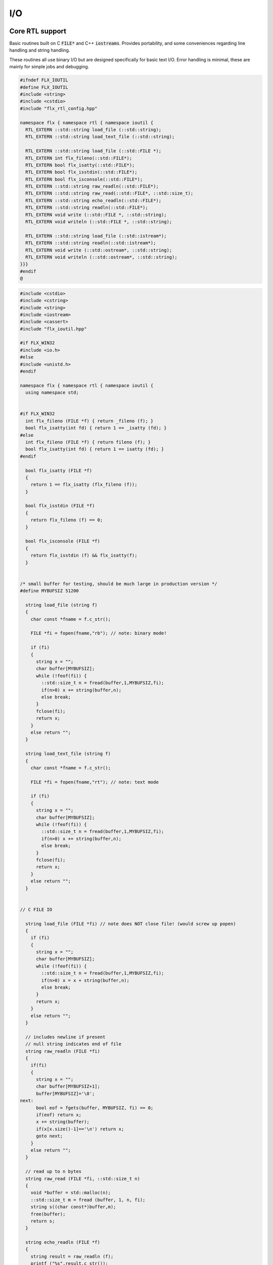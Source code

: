
===
I/O
===




Core RTL support
================

Basic routines built on C  :code:`FILE*` and C++  :code:`iostreams`.
Provides portability, and some conveniences regarding
line handling and string handling.

These routines all use binary I/O but are designed
specifically for basic text I/O. Error handling
is minimal, these are mainly for simple jobs and
debugging.


.. code-block:: cpp

   #ifndef FLX_IOUTIL
   #define FLX_IOUTIL
   #include <string>
   #include <cstdio>
   #include "flx_rtl_config.hpp"
   
   namespace flx { namespace rtl { namespace ioutil {
     RTL_EXTERN ::std::string load_file (::std::string);
     RTL_EXTERN ::std::string load_text_file (::std::string);
   
     RTL_EXTERN ::std::string load_file (::std::FILE *);
     RTL_EXTERN int flx_fileno(::std::FILE*);
     RTL_EXTERN bool flx_isatty(::std::FILE*);
     RTL_EXTERN bool flx_isstdin(::std::FILE*);
     RTL_EXTERN bool flx_isconsole(::std::FILE*);
     RTL_EXTERN ::std::string raw_readln(::std::FILE*);
     RTL_EXTERN ::std::string raw_read(::std::FILE*, ::std::size_t);
     RTL_EXTERN ::std::string echo_readln(::std::FILE*);
     RTL_EXTERN ::std::string readln(::std::FILE*);
     RTL_EXTERN void write (::std::FILE *, ::std::string);
     RTL_EXTERN void writeln (::std::FILE *, ::std::string);
   
     RTL_EXTERN ::std::string load_file (::std::istream*);
     RTL_EXTERN ::std::string readln(::std::istream*);
     RTL_EXTERN void write (::std::ostream*, ::std::string);
     RTL_EXTERN void writeln (::std::ostream*, ::std::string);
   }}}
   #endif
   @
   

.. code-block:: cpp

   
   #include <cstdio>
   #include <cstring>
   #include <string>
   #include <iostream>
   #include <cassert>
   #include "flx_ioutil.hpp"
   
   #if FLX_WIN32
   #include <io.h>
   #else
   #include <unistd.h>
   #endif
   
   namespace flx { namespace rtl { namespace ioutil {
     using namespace std;
   
   
   #if FLX_WIN32
     int flx_fileno (FILE *f) { return _fileno (f); }
     bool flx_isatty(int fd) { return 1 == _isatty (fd); }
   #else
     int flx_fileno (FILE *f) { return fileno (f); }
     bool flx_isatty(int fd) { return 1 == isatty (fd); }
   #endif
   
     bool flx_isatty (FILE *f) 
     {
       return 1 == flx_isatty (flx_fileno (f));
     }
   
     bool flx_isstdin (FILE *f)
     {
       return flx_fileno (f) == 0;
     }
   
     bool flx_isconsole (FILE *f)
     {
       return flx_isstdin (f) && flx_isatty(f);
     }
   
   
   /* small buffer for testing, should be much large in production version */
   #define MYBUFSIZ 51200
   
     string load_file (string f)
     {
       char const *fname = f.c_str();
   
       FILE *fi = fopen(fname,"rb"); // note: binary mode!
   
       if (fi)
       {
         string x = "";
         char buffer[MYBUFSIZ];
         while (!feof(fi)) {
           ::std::size_t n = fread(buffer,1,MYBUFSIZ,fi);
           if(n>0) x += string(buffer,n);
           else break;
         }
         fclose(fi);
         return x;
       }
       else return "";
     }
   
     string load_text_file (string f)
     {
       char const *fname = f.c_str();
   
       FILE *fi = fopen(fname,"rt"); // note: text mode
   
       if (fi)
       {
         string x = "";
         char buffer[MYBUFSIZ];
         while (!feof(fi)) {
           ::std::size_t n = fread(buffer,1,MYBUFSIZ,fi);
           if(n>0) x += string(buffer,n);
           else break;
         }
         fclose(fi);
         return x;
       }
       else return "";
     }
   
   
   // C FILE IO
   
     string load_file (FILE *fi) // note does NOT close file! (would screw up popen)
     {
       if (fi)
       {
         string x = "";
         char buffer[MYBUFSIZ];
         while (!feof(fi)) {
           ::std::size_t n = fread(buffer,1,MYBUFSIZ,fi);
           if(n>0) x = x + string(buffer,n);
           else break;
         }
         return x;
       }
       else return "";
     }
   
     // includes newline if present
     // null string indicates end of file
     string raw_readln (FILE *fi)
     {
       if(fi)
       {
         string x = "";
         char buffer[MYBUFSIZ+1];
         buffer[MYBUFSIZ]='\0';
   next:
         bool eof = fgets(buffer, MYBUFSIZ, fi) == 0;
         if(eof) return x;
         x += string(buffer);
         if(x[x.size()-1]=='\n') return x;
         goto next;
       }
       else return "";
     }
   
     // read up to n bytes
     string raw_read (FILE *fi, ::std::size_t n)
     {
       void *buffer = std::malloc(n);
       ::std::size_t m = fread (buffer, 1, n, fi);
       string s((char const*)buffer,m);
       free(buffer);
       return s;
     }
   
     string echo_readln (FILE *f)
     {
       string result = raw_readln (f);
       printf ("%s",result.c_str());
       return result;
     }
   
     string readln (FILE *f) { 
       bool doecho = flx_isstdin(f) && !flx_isatty (f);
       if (doecho)
          return echo_readln(f);
       else
          return raw_readln (f);
     }
   
     void write (FILE *fi, string s)
     {
       fwrite(s.data(),s.size(),1,fi);
     }
   
     static const char eol[] = { '\n' };
   
     void writeln (FILE *fi, string s)
     {
       fwrite(s.data(),s.size(),1,fi);
       fwrite(eol,sizeof(eol),1,fi);
     }
   
   // C++ file IO
   
     string load_file (istream *fi) // note does NOT close file! (would screw up popen)
     {
       if (fi)
       {
         string x = "";
         char buffer[MYBUFSIZ];
   more:
         fi->read(buffer,MYBUFSIZ);
         int n = fi->gcount();
         if(n>0) x = x + string(buffer,n);
         if (n == MYBUFSIZ)goto more;
         return x;
       }
       else return "";
     }
   
     // includes newline if present
     // null string indicates end of file
     string readln (istream *fi)
     {
       if(fi)
       {
         ::std::string x = "";
         ::std::getline(*fi,x);
         if (fi->fail()) return x; 
         else return x+"\n";
       }
       else return "";
     }
   
     void write (ostream *fi, string s)
     {
       fi->write(s.data(),s.size());
     }
   
     void writeln (ostream *fi, string s)
     {
       fi->write(s.data(),s.size());
       fi->write(eol,sizeof(eol));
     }
   }}}
   @
   

.. code-block:: text

   Name: flx_ioutil
   Description: I/O support
   includes: '"flx_ioutil.hpp"'
   Requires: flx
   @
   

Standard Library Synopsis
=========================


.. code-block:: felix

   
   include "std/io/textio";
   include "std/io/demux";
   include "std/io/faio";
   include "std/io/socket";
   include "std/io/iostream";
   include "std/io/ansi_terminal";
   include "std/io/filename";
   include "std/io/filestat";
   include "std/io/directory";
   include "std/io/filesystem";
   

Simple Text I/O
===============


.. code-block:: felix

   
   //$ These classes provide simple I/O for text, primarily intended for
   //$ naive use, debugging etc. This is because there is no error
   //$ handling. This simplifies usage at the expense of correctness,
   //$ and so these routines should not be used in production code.
   
   //$ Abstract input file.
   class Input_file[input_file]
   {
     //$ Open file for reading.
     virtual gen raw_fopen_input: string -> input_file; 
     virtual gen raw_fopen_input_text: string -> input_file; 
   
     gen fopen_input_text (f:string) : input_file =
     {
       if Env::getenv "FLX_FILE_MONITOR" != "" call
         eprintln$ "[Open_input_text] " + f
       ;
       return raw_fopen_input_text f;
     }
   
     gen fopen_input (f:string) : input_file =
     {
       if Env::getenv "FLX_FILE_MONITOR" != "" call
         eprintln$ "[Open_input] " + f
       ;
       return raw_fopen_input f;
     }
   
     //$ Check if the file was opened correctly.
     virtual gen valid : input_file -> bool;
    
     //$ Close file.
     virtual proc fclose: input_file;
   
     //$ Load the rest of an open file.
     virtual gen load: input_file -> string;
   
     //$ Read one line with the trailing end-line mark included.
     //$ Empty string indicates end of file.
     virtual gen readln: input_file -> string;
   
     // read up to n bytes from file
     virtual gen read: input_file * size -> string;
   
     //$ Read line excluding end of line marks.
     virtual gen iterator(f:input_file) (): opt[string] => 
       match readln f with
       | "" => None[string]
       | text => text.rstrip.Some
       endmatch
     ;
   
     /*
     instance Iterable[input_file, string] {
        gen iterator (f:input_file) () => Input_file[input_file]::iterator f ();
     }
     */
   
     //$ Check for end of file.
     virtual gen feof : input_file -> bool;
   }
   
   //$ Abstract output file.
   class Output_file[output_file]
   {
     //$ Open file for writing.
     virtual gen raw_fopen_output: string -> output_file;
     virtual gen raw_fopen_output_text: string -> output_file;
   
     //$ Open file for writing in append-only mode.
     virtual gen raw_fopen_append: string -> output_file;
     virtual gen raw_fopen_append_text: string -> output_file;
   
     gen fopen_output(f:string) : output_file =
     {
       if Env::getenv "FLX_FILE_MONITOR" != "" call
         eprintln$ "[Open_output] " + f
       ;
       return raw_fopen_output f;
     }
   
     gen fopen_output_text(f:string) : output_file =
     {
       if Env::getenv "FLX_FILE_MONITOR" != "" call
         eprintln$ "[Open_output_text] " + f
       ;
       return raw_fopen_output_text f;
     }
   
     gen fopen_append(f:string) : output_file =
     {
       if Env::getenv "FLX_FILE_MONITOR" != "" call
         eprintln$ "[Open_append] " + f
       ;
       return raw_fopen_append f;
     }
   
     gen fopen_output_append text(f:string) : output_file =
     {
       if Env::getenv "FLX_FILE_MONITOR" != "" call
         eprintln$ "[Open_output_append_text] " + f
       ;
       return raw_fopen_append_text f;
     }
   
     //$ Check if the file was opened correctly.
     virtual gen valid : output_file -> bool;
    
     //$ Close file.
     virtual proc fclose: output_file;
   
     //$ Write one line adding the trailing end line mark.
     virtual proc writeln : output_file * string;
   
     //$ Write a string.
     virtual proc write : output_file * string;
   
     //$ Write a byte.
     virtual proc write : output_file * utiny;
   
     //$ Write a char.
     virtual proc write : output_file * char;
   
     //$ Flush the buffers.
     virtual proc fflush: output_file;
   
     //$ Save string to file
     proc save (fn:string, d:string) 
     {
       var f = fopen_output fn;
       write$ f,d;
       fclose f;
     }
   
     // save list of strings to file
     // adds a newline to each string in list
     proc save (fn:string, lines:list[string]) 
     {
       var f = fopen_output fn;
       iter (proc (s:string) { writeln$ f,s; }) lines;
       fclose f;
     }
   
     //$ Write a space.
     proc space (s:output_file) { write (s, " "); };
   
     //$ Write end of line mark.
     proc endl (s:output_file) { write (s, "\n"); };
   
     //$ Write data with conversion using Str::str.
     proc fprint[T with Str[T]] (s:output_file, x:T) { write (s, str x); };
   
     //$ Write data with conversion using Str::str and end line mark.
     proc fprintln[T with Str[T]] (s:output_file, x:T) { write (s, str x+"\n"); };
   }
   
   //$ C standard IO with FILE*.
   open class Cstdio {
   
     //$ C file type.
     type FILE = "FILE*" requires C89_headers::stdio_h;
   
     pod type ifile = "FILE*" requires C89_headers::stdio_h;
     pod type ofile = "FILE*" requires C89_headers::stdio_h;
   
     //$ Load file from filename.
     //$ Note: loaded in binary mode not text mode!
     fun raw_load: string -> string = "::flx::rtl::ioutil::load_file($1)"
       requires package "flx_ioutil";
   
     fun raw_load_text: string -> string = "::flx::rtl::ioutil::load_text_file($1)"
       requires package "flx_ioutil";
   
     fun load(f:string) : string =
     {
       if Env::getenv "FLX_FILE_MONITOR" != "" call
         eprintln$ "[load] " + f
       ;
       return raw_load f;
     }
   
     fun load_text(f:string) : string =
     {
       if Env::getenv "FLX_FILE_MONITOR" != "" call
         eprintln$ "[load_text] " + f
       ;
       return raw_load_text f;
     }
   
   
   
     //$ Standard input, can be redirected by flx_run.
     const stdin: ifile = "PTF flx_stdin" requires property "needs_ptf";
   
     //$ Standard output, can be redirected by flx_run.
     const stdout: ofile = "PTF flx_stdout" requires property "needs_ptf";
   
     //$ Standard error, can be redirected by flx_run.
     const stderr: ofile = "PTF flx_stderr" requires property "needs_ptf";
   
     //$ Standard input, redirected by shell.
     const cstdin: ifile = "stdin";
   
     //$ Standard output, redirected by shell.
     const cstdout: ofile = "stdout";
   
     //$ Standard error, redirected by shell.
     const cstderr: ofile = "stderr";
   
     //$ C standard IO as instance of Input_file.
     instance Input_file[ifile] {
       requires package "flx_ioutil";
       gen raw_fopen_input: string -> ifile = 'fopen($1.c_str(),"rb")';
       gen raw_fopen_input_text: string -> ifile = 'fopen($1.c_str(),"r")';
       gen valid : ifile -> bool = "$1!=(FILE*)0";
       proc fclose: ifile = '(void)fclose($1);';
       gen load: ifile -> string = "::flx::rtl::ioutil::load_file($1)";
       gen readln: ifile -> string ="::flx::rtl::ioutil::readln($1)";
       gen read: ifile *size -> string = "::flx::rtl::ioutil::raw_read($1,$2)";
       gen feof : ifile -> bool = "feof($1)";
     }
   
     //$ C standard IO as instance of Output_file.
     instance Output_file[ofile] {
       requires package "flx_ioutil";
       gen raw_fopen_output: string -> ofile = 'fopen($1.c_str(),"wb")';
       gen raw_fopen_output_text: string -> ofile = 'fopen($1.c_str(),"w")';
       gen raw_fopen_append: string -> ofile = 'fopen($1.c_str(),"ab")';
       gen raw_fopen_append_text: string -> ofile = 'fopen($1.c_str(),"a")';
       gen valid : ofile -> bool = "$1!=(FILE*)0";
       proc fclose: ofile = '(void)fclose($1);';
       proc writeln : ofile * string ="::flx::rtl::ioutil::writeln($1,$2);";
       proc write : ofile * string ="::flx::rtl::ioutil::write($1,$2);";
       proc write : ofile * utiny ="fwrite($2,1,1,$1);";
       proc write : ofile * char ="fwrite($2,1,1,$1);";
       proc fflush: ofile = "fflush($1);";
     }
   }
   
   open Input_file[Cstdio::ifile];
   // note we cannot open Iterable here because it would cause
   // a conflict ;(
   
   open Output_file[Cstdio::ofile];
   //$ DEBUG OUTPUT UTIITIES! 
   //$ DO NOT REQUIRE THREAD FRAME.
   //$ NOT REDIRECTABLE BY DRIVER.
   //$ (can be redirected by OS if OS can do it)
   
   //$ Write string to output.
   proc print  [T with Str[T]] (x:T) { fprint (cstdout, x); };
   
   //$ Write string to output with end of line. Also does a flush
   //$ to improve synchronisation with cstderr.
   proc println[T with Str[T]] (x:T) { fprintln (cstdout, x); fflush cstdout; };
   
   //$ Write end of line on output.
   proc endl() { endl cstdout; }
   
   //$ Write space on cout.
   proc space() { space cstdout; }
   
   //$ flush buffers of cout.
   proc fflush() { fflush cstdout; }
   
   //$ Write string to cerr.
   proc eprint  [T with Str[T]] (x:T) { fprint (cstderr, x); };
   
   //$ Write string to cerr with end of line.
   proc eprintln[T with Str[T]] (x:T) { fprintln (cstderr, x); fflush cstderr; };
   
   //$ Write end of line on cerr.
   proc eendl() { endl cstderr; }
   
   //$ Write space on cerr.
   proc espace() { space cstderr; }
   @
   

Ansi Terminal
=============


.. code-block:: felix

   
   // Author Mike Maul
   //$ #### Color output formatting for Ansi Terminals.
   class AnsiTerminal
   {
     const cc:char = "(char)27";
   
     // No colour
     fun  NC_ () => cc + '[0m'; 
     fun  NC_(s:string) => NC_() + s;
     proc NC()     { print$ NC_(""); }
     proc NC(s:string)     { print$ NC_(s); }
   
     // Blue
     fun blue_() => cc + '[1;34m';
     fun blue_(s:string) => blue_() + s + NC_();
     proc blue()   { print$ blue_(); }
     proc blue(s:string)   { print$ blue_(s); }
     fun BLUE_() => cc + '[1;34;1m';
     fun BLUE_(s:string) => BLUE_() + s + NC_();
     proc BLUE()   { print$ BLUE_(); }
     proc BLUE(s:string)   { print$ BLUE_(s); }
   
     // Cyan
     fun cyan_() => cc + '[0;36m';
     fun cyan_(s:string) => cyan_()+ s + NC_();
     proc cyan()   { print$ cyan_(); }
     proc cyan(s:string)   { print$ cyan_(s); }
     fun CYAN_() => cc + '[1;36;1m';
     fun CYAN_(s:string) => CYAN_() + s + NC_();
     proc CYAN()   { print$ CYAN_(); }
     proc CYAN(s:string)   { print$ CYAN_(s); }
   
     // Green
     fun green_() => cc + '[0;32m';
     fun green_(s:string) => green_() + s + NC_();
     proc green()  { print$ green_(); }
     proc green(s:string)   { print$ green_(s); }
     fun GREEN_() => cc + '[1;32;1m';
     fun GREEN_(s:string) => GREEN_() + s + NC_();
     proc GREEN()  { print$ GREEN_(); }
     proc GREEN(s:string)   { println$ GREEN_(s); }
   
     // Red
     fun red_() => cc + '[0;31m';
     fun red_(s:string) => red_()+ s + NC_();
     proc red()   { print$ red_(); }
     proc red(s:string)   { print$ red_(s); }
     fun RED_() => cc + '[0;31;1m';
     fun RED_(s:string) => red_()+ s + NC_();
     proc RED()   { print$ red_(); }
     proc RED(s:string)   { print$ red_(s); }
   
     // Yellow
     fun yellow_() => cc + '[0;33m';
     fun yellow_(s:string) => yellow_() + s + NC_();
     proc yellow() { print$ yellow_(); }
     proc yellow(s:string)   { print$ yellow_(s); }
     fun YELLOW_() => cc + '[1;33;1m';
     fun YELLOW_(s:string) => YELLOW_() + s + NC_();
     proc YELLOW() { print$ YELLOW_(); }
     proc YELLOW(s:string)   { print$ YELLOW_(s); }
   }
   
   

Stream I/O
==========


.. code-block:: felix

   
   class IOStream {
     requires package "demux";
     requires package "faio";
   
     open Faio;
   
     if PLAT_POSIX do
       open Faio_posix;
       typedef fd_t = FileSystem::posix_file;
     else
       open Faio_win32;
       typedef fd_t = Faio_win32::fd_t;
     done
   
     // ---------------------------------------------------------------------------
   
     publish "The interface for a readable stream of bytes."
     class IByteStream[T] {
       publish "Read N bytes from the stream into the address."
       virtual proc read: T * &int * address * &bool;
     }
   
     publish "The interface for a writable stream of bytes."
     class OByteStream[T] {
       publish "Write N bytes from the address into the stream."
       virtual proc write: T * &int * address * &bool;
     }
   
     publish "The interface for a readable and writable stream of bytes."
     class IOByteStream[T] {
       inherit IByteStream[T];
       inherit OByteStream[T];
     }
   
     publish "A readable stream that can have it's read channel closed."
     class TerminalIByteStream[T] {
       inherit IByteStream[T];
   
       publish "Close the input stream."
       virtual proc iclose: T;
     }
   
     publish "A writable stream that can have it's write channel closed."
     class TerminalOByteStream[T] {
       inherit OByteStream[T];
   
       publish "Close the output stream."
       virtual proc oclose: T;
     }
   
     publish "A writable stream that can have it's channels closed."
     class TerminalIOByteStream[T] {
       inherit TerminalIByteStream[T];
       inherit TerminalOByteStream[T];
   
       publish "Close the stream."
       virtual proc ioclose: T;
     }
   
     // ---------------------------------------------------------------------------
   
     union devnull_t = DEVNULL;
   
     publish "devnull_t"
     instance IByteStream[devnull_t]
     {
       proc read(strm: devnull_t, len: &int, buf: address, eof: &bool) {
         len <- 0;
         eof <- true;
       }
     }
   
     instance OByteStream[devnull_t]
     {
       proc write(strm: devnull_t, len: &int, buf: address, eof: &bool) {
         eof <- false;
       }
     }
   
     instance IOByteStream[devnull_t] {}
     instance TerminalIByteStream[devnull_t] { proc iclose (x:devnull_t) {} }
     instance TerminalOByteStream[devnull_t] { proc oclose (x:devnull_t) {} }
     instance TerminalIOByteStream[devnull_t] { proc ioclose (x:devnull_t) {} }
   
     // ---------------------------------------------------------------------------
   
     publish "fd_t -- native file handle (disk file)"
     instance IByteStream[fd_t]
     {
       if PLAT_POSIX do
         gen cread: fd_t * int * address -> int = "read($1,$2,$3)";
         proc read(fd: fd_t, len: &int, buf: address, eof: &bool) {
           var oldlen = *len;
           len <- cread(fd, *len, buf);
           eof <- oldlen < *len;
         }
       else
         // int32 = DWORD
         gen ReadFile: fd_t * address * int32 * &int32 -> bool =
           "ReadFile($1,$2,$3,$4,NULL)"
         ;
         proc read(fd: fd_t, len: &int, buf: address, eof: &bool) {
           var oldlen = *len;
           var readin: int32;
           var res = ReadFile(fd, buf, len*.int32, &readin);
           len <- readin.int;
           eof <- res or (oldlen < *len);
         }
       done
     }
   
     instance OByteStream[fd_t]
     {
       if PLAT_POSIX do
         gen cwrite: fd_t * int * address -> int = "write($1,$2,$3)";
         proc write(fd: fd_t, len: &int, buf: address, eof: &bool) {
           var oldlen = *len;
           len <- cwrite(fd, *len, buf);
           eof <- oldlen < *len;
         }
       else
         // int32 = DWORD
         gen WriteFile: fd_t * address * int32 * &int32 -> bool =
           "WriteFile($1,$2,$3,$4,NULL)"
         ;
         proc write(fd: fd_t, len: &int, buf: address, eof: &bool) {
           var oldlen = *len;
           var written: int32;
           var res = WriteFile(fd, buf, len*.int32, &written);
           len <- written.int;
           eof <- res or (oldlen < *len);
         }
       done
     }
   
     instance IOByteStream[fd_t] {}
   
     instance TerminalIByteStream[fd_t]
     {
       proc iclose (fd: fd_t) {
         if PLAT_POSIX do
           C_hack::ignore(FileSystem::close fd);
         else
           CloseFile fd;
         done
       }
     }
   
     instance TerminalOByteStream[fd_t]
     {
       proc oclose (fd: fd_t) {
         if PLAT_POSIX do
           C_hack::ignore(FileSystem::close fd);
         else
           CloseFile fd;
         done
       }
     }
   
     instance TerminalIOByteStream[fd_t]
     {
       proc ioclose (fd: fd_t) {
         if PLAT_POSIX do
           C_hack::ignore(FileSystem::close fd);
         else
           CloseFile fd;
         done
       }
     }
   
     // ---------------------------------------------------------------------------
   
     publish "Read the input stream to the output stream."
     proc cat[istr,ostr with IByteStream[istr], OByteStream[ostr]] (
       istream: istr,
       ostream: ostr,
       buf: address,
       bufsize: int)
     {
       var reof = false;
       var weof = false;
       var len: int;
   
       // if we finish input, stop. if output eofs, don't keep hammering on it!
       while not reof and not weof do
         len = bufsize;
         read (istream, &len, buf, &reof);
         write(ostream, &len, buf, &weof);
       done
     }
   
     publish "Read the input stream to the output stream."
     proc cat[istr,ostr with IByteStream[istr], OByteStream[ostr]] (
       istream: istr,
       ostream: ostr)
     {
       val BUFSIZE = 100000;
       var buf = Memory::malloc(BUFSIZE);
   
       // that's some nice error checking
       cat (istream, ostream, buf, BUFSIZE);
   
       Memory::free (buf);
     }
   
     publish "Read all the input streams to the output stream."
     proc cat[istr,ostr with IByteStream[istr], OByteStream[ostr]] (
       istreams: list[istr],
       ostream: ostr,
       buf: address,
       bufsize: int)
     {
       List::iter (proc (istream:istr) {
         cat (istream, ostream, buf, bufsize);
       }) istreams;
     }
   
     publish "Compare the results of two streams."
     proc stream_cmp[istr1,istr2 with IByteStream[istr1], IByteStream[istr2]] (
       stream1: istr1,
       stream2: istr2,
       buf1: address,
       buf2: address,
       bufsize: int,
       sign: &int)
     {
       var eof1 = false;
       var eof2 = false;
       var len1: int;
       var len2: int;
       var terminated = false;
       var cmp = 0;
   
       while cmp == 0 and not terminated do
         len1 = bufsize; read(stream1, &len1, buf1, &eof1);
         len2 = bufsize; read(stream2, &len2, buf2, &eof2);
   
         len := min(len1, len2);
   
         // It's very unfortunate that memcmp doesn't return the position of the
         // first non-equality
         cmp = Memory::memcmp(buf1, buf2, size len);
   
         if cmp == 0 do
           cmp = len1 - len2;
           if cmp == 0 do
             terminated = eof1 and eof2;
             cmp =
               // ugg: false = case 0, true = case 1
               match eof1, eof2 with
               | case 1, case 1 => 0
               | case 0, case 0 => 0
               | case 0, case 1 => 1
               | case 1, case 0 => -1
               endmatch
             ;
           done
         done
       done
   
       sign <- cmp;
     }
   
   
     publish "Compare the results of two streams."
     proc cmp[istr1, istr2 with IByteStream[istr1], IByteStream[istr2]] (
       istream1: istr1,
       istream2: istr2,
       res: &int)
     {
       val BUFSIZE = 100000;
       var buf1 = Memory::malloc(BUFSIZE);
       var buf2 = Memory::malloc(BUFSIZE);
       stream_cmp(istream1, istream2, buf1, buf2, BUFSIZE, res);
       Memory::free(buf1);
       Memory::free(buf2);
     }
   
     publish "Read the results of a stream back into it's stream."
     proc echo[iostr with IOByteStream[iostr]] (
       iostream: iostr,
       buf: address,
       bufsize: int)
     {
       // echo a = cat a a. that's deep, man.
       cat(iostream, iostream, buf, bufsize);
     }
   
     publish "Read in from a stream and write to two streams."
     proc tee[istr,ostr with IByteStream[istr], OByteStream[ostr]] (
       istream: istr,
       ostream1: ostr,
       ostream2: ostr)
     {
       var reof  = false;
       var weof1 = false;
       var weof2 = false;
       var len: int;
   
       val BUFSIZE = 10*1024;
       var buf = Memory::malloc(BUFSIZE);
   
       // don't hammer!
       while not reof and not weof1 and not weof2 do
         len = BUFSIZE;
         read  (istream,  &len, buf, &reof);
         write (ostream1, &len, buf, &weof1);
         write (ostream2, &len, buf, &weof2);
       done
   
       Memory::free buf;
     }
   
     // highly inefficient!
     noinline proc get_line[istr with IByteStream[istr]] (
       istream: istr,
       s: &string)
     {
   //println$ "get_line starts";
       var c: char;
       val ac = address (&c);
       var st: string="";
       var finished = false;
   
       while not finished do
         var len = 1;
         var eof: bool;
   
   //println$ "read 1 byte";
         read(istream, &len, ac, &eof);
   //println$ if eof then "EOF" else "not EOF" endif;
   //println$ "Char = " + str(ord c) + "='"+str c+"'";
         if eof or c == char '\n' do
           finished = true;
         else
           st += c;
         done
       done
       s <- st;  // pass back result
     }
   
     proc write_string[ostr with OByteStream[ostr]] (
       ostream: ostr,
       var s: string,
       eof: &bool)
     {
       var slen = s.len.int;
       var a = C_hack::cast[address]$ cstr s;
       write(ostream, &slen, a, eof);
     }
   } // class Stream
   

TCP/IP Sockets
==============

These sockets are ONLY for TCP/IP.

.. code-block:: felix

   
   class Socket_class[socket_t] {
     requires package "demux";
   
     virtual proc mk_listener: &socket_t * &int * int;
     virtual proc accept: socket_t * &socket_t;
     virtual proc shutdown: socket_t * int;
     virtual proc connect: &socket_t * +char * int * &int;
   
     inherit IOStream::IByteStream[socket_t];
     inherit IOStream::OByteStream[socket_t];
     inherit IOStream::IOByteStream[socket_t];
     inherit IOStream::TerminalIByteStream[socket_t];
     inherit IOStream::TerminalOByteStream[socket_t];
     inherit IOStream::TerminalIOByteStream[socket_t];
   }
   

Posix sockets
=============


.. code-block:: felix

   class PosixSocket
   {
     requires package "demux";
     typedef socket_t = Faio_posix::socket_t;
     inherit Socket_class[socket_t];
     instance Socket_class[socket_t]
     {
       proc mk_listener (l:&socket_t, port: &int, qlen:int) =>
         Faio_posix::mk_listener(l, port, qlen)
       ;
   
       proc accept (l:socket_t, s:&socket_t) =>
         Faio_posix::accept(s, l)  // success or not? error checking
       ;
   
       proc shutdown(s: socket_t, how: int) =>
         Faio_posix::shutdown(s, how)
       ;
   
       proc connect(s: &socket_t, addr: +char, port: int, err: &int) =>
           Faio_posix::connect(s, addr, port, err)
       ;
   
     }
   
     //
     // socket_t
     //
     instance IOStream::IByteStream[socket_t]
     {
       proc read(s: socket_t, len: &int, buf: address, eof: &bool)
         { Faio_posix::async_read(s, len, buf, eof); }
     }
   
     instance IOStream::OByteStream[socket_t]
     {
       proc write(s: socket_t, len: &int, buf: address, eof: &bool)
         {
           //println$ "faio/socket.flx: Stream::OByteStream[socket_t]: write(s,"+str (*len)+",buf,"+str(*eof)+") calling async_write ..";
           Faio_posix::async_write(s, len, buf, eof);
           //println$ "faio/socket.flx: Stream::OByteStream[socket_t]: write(s,"+str (*len)+",buf,"+str(*eof)+") called async_write ..";
         }
     }
   
     instance IOStream::IOByteStream[socket_t] {}
   
     instance IOStream::TerminalIByteStream[socket_t]
     {
       proc iclose (s:socket_t)
         { Faio_posix::shutdown (s,0); Faio_posix::close s; }
     }
   
     instance IOStream::TerminalOByteStream[socket_t]
     {
       proc oclose (s:socket_t)
         { Faio_posix::shutdown (s,1); Faio_posix::close s; }
     }
   
     instance IOStream::TerminalIOByteStream[socket_t]
     {
       proc ioclose (s:socket_t)
         {
           // RF: just close, I don't think any of this stuff is necessary.
           // I think this is an application level problem.
           //fprint (cstderr,q"STREAM:Closing socket $s\n");
           //Faio_posix::shutdown(s,2);
           //Faio::sleep (Faio::sys_clock,5.0);
           /*
           var len = 1; var eof = false; var buf = Memory::malloc(1);
           Faio_posix::async_read(s, &len, buf, &eof);
           fprint (cstderr,q"STREAM:socket $s, eof=$eof\n");
           Faio_posix::shutdown(s,0);
           */
           Faio_posix::close s;
         }
     }
       
   }
   
   @
   

Windows sockets
===============


.. code-block:: felix

   class Win32Socket
   {
     requires package "demux";
     typedef socket_t = Faio_win32::socket_t;
     inherit Socket_class[socket_t];
     instance Socket_class[socket_t]
     {
       proc mk_listener (l:&socket_t, port: &int, qlen:int) =>
         Faio_win32::mk_listener(l, port, qlen)
       ;
       proc accept (var l:socket_t, s:&socket_t) 
       {
         var success: bool;
         Faio_win32::mk_socket(s);  // error check?
         Faio_win32::Accept(&success, l, *s);
         if not success do
           fprint (cstdout, "Accept failed! num?\n");
         done
       }
   
       proc shutdown(s: socket_t, how: int) =>
         Faio_win32::shutdown(s, how)
       ;
   
       proc connect(s: &socket_t, addr: +char, port: int, err: &int) =>
         Faio_win32::Connect(s, addr, port, err)
       ;
   
     }
   
     //
     // socket_t
     //
     instance IOStream::IByteStream[socket_t]
     {
       proc read(s: socket_t, len: &int, buf: address, eof: &bool) =>
         Faio_win32::WSARecv(s, len, buf, eof)
       ;
     }
   
     instance IOStream::OByteStream[socket_t]
     {
       proc write(s: socket_t, len: &int, buf: address, eof: &bool) =>
         Faio_win32::WSASend(s, len, buf, eof)
       ;
     }
   
     instance IOStream::IOByteStream[socket_t] {}
   
     instance IOStream::TerminalIByteStream[socket_t]
     {
       proc iclose (s:socket_t) =>
         Faio_win32::closesocket s
       ;
     }
   
     instance IOStream::TerminalOByteStream[socket_t]
     {
       proc oclose (s:socket_t) =>
         Faio_win32::closesocket s
       ;
     }
   
     instance IOStream::TerminalIOByteStream[socket_t]
     {
       proc ioclose (s:socket_t) =>
         Faio_win32::closesocket s
       ;
     }
   }
   @
   

Host sockets
============


.. code-block:: felix

   
   class Socket
   {
     if PLAT_WIN32 do
       inherit Win32Socket;
     elif PLAT_POSIX do
        inherit PosixSocket;
     else
        ERROR;
     done
   }
   @
   

Demux: Felix Event notification service
=======================================


.. code-block:: felix

   
   class Demux
   {
     type demuxer = "::flx::demux::flx_demuxer_t*"
       requires package "demux"
     ;
     gen mk_sys_demux: 1->demuxer = "::flx::demux::make_std_demuxer()";
     var sys_demux =  mk_sys_demux();
   }
   

Faio: Felix Asynchronous I/O service
====================================


.. code-block:: felix

   
   class Faio {
     requires package "demux";
     requires package "faio";
   
     open C_hack;
   
     proc faio_req[t](x:&t) {
       val y : &address = reinterpret[&address] x;
       svc (svc_general y);
     }
   
     proc get_thread(thread: &fthread) {
         svc (svc_get_fthread thread );
     }
   
     type sel_param = "flx::demux::sel_param";
     type sel_param_ptr = "flx::demux::sel_param*";
   
     fun get_bytes_done : sel_param_ptr -> int = '$1->bytes_written';
     proc init_pb : sel_param*address*int
     = '{$1.buffer=(char*)$2;$1.buffer_size=$3;$1.bytes_written=0;}';
   
     proc calc_eof(pb: sel_param_ptr, len: &int, eof: &bool)
     {
         //println "Calc_eof ..";
         var bytes_done = pb.get_bytes_done;
         //println$ "Bytes done = "+ str bytes_done;
         //println$ "Req len= "+ str (*len);
         eof <- (bytes_done != *len);
         //println$ "Eof = " + str (*eof);
         len <- bytes_done;
         //println$ "Reset len to bytes done ..";
     }
   
     type sleep_request_t = 'flx::faio::sleep_request' requires package "timer";
     type alarm_clock_t = 'flx::demux::timer_queue*' requires package "timer"; 
   
     fun mk_alarm_clock: 1 -> alarm_clock_t = '::flx::demux::mk_timer_queue()';
     fun mk_sleep_request: alarm_clock_t * double -> sleep_request_t = '::flx::faio::sleep_request($1,$2)';
   
     proc sleep(clock: alarm_clock_t, delta: double)
     {
       var sr = mk_sleep_request$ clock,delta;
       faio_req$ &sr;
     }
   
     // this should be deleted if not used!
     var clock = mk_alarm_clock();
     proc sleep (delta:double) { sleep (clock,delta); }
   
   } // class faio
   

Posix Faio
==========


.. code-block:: felix

   
   class Faio_posix  {
   header faio_posixio_hpp = '#include "faio_posixio.hpp"';
   requires package "demux";
   requires package "faio";
   open C_hack;        // cast, address
   open Faio;
   open Pthread;
   open Demux;
   open Posix_headers;
   
   header sockety_h = '#include "demux_sockety.hpp"';  // my socket utils
   header '#include "faio_posixio.hpp"';
   
   // ------------ core file and socket definitions ----------------
   typedef fd_t = PosixFileSystem::posix_file;
   
   // type of a socket
   type socket_t = "int";
   
   // a size type for use in some socket functions
   // stupid confused Unix standard!
   type socklen_t="socklen_t" requires sockety_h;
   ctor socklen_t : int = "$1";
   ctor int : socklen_t = "$1";
   
   // A socket address consists of 
   // 1. a port number
   // 2. an address family indicator
   // 3. the encoded address, dependent on the family
   //
   // We deal only with Internet addresses IPv4 and IPv6,
   // indicator AF_INET and AF_INET6
   //
   // type of socket address protocol family
   type sa_family_t = "sa_family_t" requires sys_socket_h;
   fun ==: sa_family_t * sa_family_t -> bool = "$1==$2";
   
   type in_port_t = "in_port_t" requires netinet_in_h;
   
   const AF_INET : sa_family_t;
   const AF_INET6 : sa_family_t;
   
   // type to allocate on stack to hold any socket address for any protocol
   // required for stack allocations
   type sockaddr_storage_t = "struct sockaddr_storage" requires sockety_h;
   fun ss_family : &sockaddr_storage_t -> sa_family_t = "$1->ss_family";
   
   // type of a socket address
   type sockaddr_t = "struct sockaddr" requires sockety_h;
   fun sa_family : &sockaddr_t -> sa_family_t = "$1->sa_family";
   
   // cast socket address storage object pointer to socket address pointer
   fun sockaddr_p : &sockaddr_storage_t -> &sockaddr_t = "(struct sockaddr*)$1";
   axiom inet_family(ss: &sockaddr_storage_t) : ss_family ss == sa_family (sockaddr_p ss);
   
   // --------------------------------------------------------------
   // IPv4
   // type containing IPv4 internet address
   type in_addr_t = "in_addr_t" requires netinet_in_h; // an integer
   type struct_in_addr = "struct in_addr";
   fun s_addr: struct_in_addr -> in_addr_t = "$1.s_addr";
   
   // type containing encoded port and IPv4 address
   type sockaddr_in_t = "struct sockaddr_in" requires sockety_h;
   fun sin_family: sockaddr_in_t -> sa_family_t= "$1.sin_family";
   fun sin_port : sockaddr_in_t -> in_port_t= "$1.sin_port";
   fun sin_addr : sockaddr_in_t -> struct_in_addr = "$1.sin_addr";
   fun sin_addr : &sockaddr_in_t -> &struct_in_addr = "&($1->sin_addr)";
   
   
   // --------------------------------------------------------------
   // IPv6
   // type containing IPv6 internet address
   type struct_in6_addr = "struct in6_addr";
   typedef ipv6_addr = uint8^16;
   fun s6_addr: struct_in6_addr -> &ipv6_addr = "$1.s6_addr";
   
   // type containing encoded socket address for IPv6
   type sockaddr_in6_t = "struct sockaddr_in6" requires sockety_h;
   fun sin6_family: sockaddr_in6_t -> sa_family_t= "$1.sin6_family";
   fun sin6_port : sockaddr_in6_t -> in_port_t = "$1.sin6_port";
   fun sin6_addr : sockaddr_in6_t -> struct_in6_addr = "$1.sin6_addr";
   fun sin6_addr : &sockaddr_in6_t -> &struct_in6_addr = "&($1->sin6_addr)";
   
   
   // convert Internet address to display format.
   // $1: Address family
   // $2: pointer to the address
   // $3: pointer to output buffer
   // $4: length of output buffer
   fun inet_ntop: sa_family_t * address * +char * socklen_t -> +char requires arpa_inet_h;;
   const INET_ADDRSTRLEN : socklen_t requires arpa_inet_h;
   const INET6_ADDRSTRLEN : socklen_t requires arpa_inet_h;
   
   // --------------------------------------------------------------
   
   instance Str[FileSystem::posix_file] {
     fun str: FileSystem::posix_file -> string = "::flx::rtl::strutil::str<int>($1)" requires package "flx_strutil";
   }
   
   instance Str[socket_t] {
     fun str: socket_t -> string = "::flx::rtl::strutil::str<int>($1)" requires package "flx_strutil";
   }
   
   fun getpeername: socket_t * &sockaddr_t * &socklen_t -> int;
   
   fun getpeername (s: socket_t) : string = 
   {
     // store for encoded IP address
     var sa:sockaddr_storage_t;
     var paddr : &sockaddr_t = sockaddr_p &sa; // cast
   
     // length of encoded IP address
     var nsa = C_hack::cast[socklen_t] sizeof[sockaddr_storage_t];
   
     // get encoded peer address
     var res = getpeername (s,  paddr, &nsa);
     if res == -1 return "";
   
     var p = C_hack::cast[+char] null[char]; 
     var ips = "";
     var family = ss_family &sa;
     match family with
     | $(AF_INET) =>
       begin
         var buffer = C_hack::cast[+char] (Memory::malloc INET_ADDRSTRLEN.int);
         // cast to IPv4 socket address
         var inet_sockaddr = C_hack::cast[&sockaddr_in_t] paddr;
         // extract pointer to IPv4 internet address
         var p_ipnumber : &struct_in_addr = inet_sockaddr.sin_addr;
         p = inet_ntop
           (
             family, 
             C_hack::cast[address] p_ipnumber, 
             buffer, 
             INET_ADDRSTRLEN
           )
         ;
         if not p.isNULL do ips = str p; done
         Memory::free (C_hack::cast[address] buffer);
       end
   
     | $(AF_INET6) =>
       begin
         var buffer = C_hack::cast[+char] (Memory::malloc INET6_ADDRSTRLEN.int);
         // cast to IPv6 socket address
         var inet6_sockaddr = C_hack::cast[&sockaddr_in6_t] paddr;
         // extract IPv6 internet address (address of a byte array)
         var p_ip6number : &struct_in6_addr = inet6_sockaddr.sin6_addr;
         p = inet_ntop
           (
             family, 
             C_hack::cast[address] p_ip6number,
             buffer, 
             INET6_ADDRSTRLEN
           )
         ;
         if not p.isNULL do ips = str p; done
         Memory::free (C_hack::cast[address] buffer);
       end
   
     | _ => ;
     endmatch
     ;
     return ips;
   
   }
   
   proc close: socket_t = 'close($1);' requires Posix_headers::unistd_h;
   proc shutdown: socket_t*int = 'shutdown($a);' requires Posix_headers::sys_socket_h;
   fun bad_socket : socket_t -> bool = "$1 == -1";
   
   
   // socketio_request should be renamed to be async_fd_request
   type socketio_request = "::flx::faio::socketio_request";
   
   gen mk_socketio_request: demuxer * socket_t*address*int*bool -> socketio_request
       = '::flx::faio::socketio_request($1, $2, (char*)$3, $4, $5)';
   
   fun get_pb: socketio_request -> sel_param_ptr = '&$1.sv.pb';
   
   // read & write differ only by a flag
   proc async_rw(fd: socket_t, len: &int, buf: address, eof: &bool, read_flag: bool)
   {
       //println$ "faio/flx_faoi_posix.flx: async_rw (s,"+str (*len)+",buf,"+str(*eof)+", "+str read_flag+") calling mk_socketio_req ..";
       var asyncb = mk_socketio_request(sys_demux,fd, buf, *len, read_flag);
       faio_req$ &asyncb;
       //println$ "faio/flx_faoi_posix.flx: async_rw ("+ str fd+", "+str (*len)+",buf,"+str(*eof)+", "+str read_flag+") calculating eof ..";
   
       calc_eof(asyncb.get_pb, len, eof);
       //println$ "faio/flx_faoi_posix.flx: async_rw (s,"+str (*len)+",buf,"+str(*eof)+", "+str read_flag+") called mk_socketio_req ..";
   }
   
   proc async_read(fd: socket_t, len: &int, buf: address,
       eof: &bool)
   {
       async_rw(fd, len, buf, eof, true);      // read
   }
   
   proc async_write(fd: socket_t, len: &int, buf: address, eof: &bool)
   {
       //println$ "faio/flx_faoi_posix.flx: async_write(s,"+str (*len)+",buf,"+str(*eof)+" calling async_rw ..";
       async_rw(fd, len, buf, eof, false);     // write
       //println$ "faio/flx_faoi_posix.flx: async_write(s,"+str (*len)+",buf,"+str(*eof)+" call async_rw ..";
   }
   
   // connect!
   type async_connect = '::flx::faio::connect_request';
   
   fun mk_async_connect: demuxer * +char *int-> async_connect = '::flx::faio::connect_request($a)';
   fun get_socket: async_connect -> socket_t = '$1.s';
   fun get_err: async_connect -> int = '$1.socket_err';
   
   // could do multi connects for capable drivers
   proc connect(s: &socket_t, addr: +char, port: int, err: &int)
   {
       var ac = mk_async_connect(sys_demux,addr, port);
       faio_req$ &ac;
       err <- ac.get_err;
       s <- ac.get_socket;
   }
   
   type accept_request = "::flx::faio::accept_request";
   
   fun mk_accept: demuxer * socket_t -> accept_request = '::flx::faio::accept_request($1,$2)';
   fun get_socket: accept_request -> socket_t = '$1.accepted';
   
   // arg1 = returned socket, arg2 is port, pass 0 to have one assigned
   proc mk_listener: &socket_t* &int *int
       = '*$1 = ::flx::demux::create_async_listener($2, $3);' requires sockety_h;
   
   proc accept(s: &socket_t, listener: socket_t)
   {
       var acc = mk_accept$ sys_demux,listener;
       faio_req$ &acc;
       s <- acc.get_socket;
   }
   
   } // class faio_posix
   

Win32 Faio
==========


.. code-block:: felix

   
   
   module Faio_win32 {
   requires package "demux";
   requires package "faio";
   // contains windows overlapped/iocp io & copipes. no stream wrapper yet.
   open C_hack;
   open Faio;
   open Demux;
   
   header '#include "faio_winio.hpp"'; // this has everything (includes asyncio.h)
   
   // ------------ core file and socket definitions ----------------
   // I could just use HANDLEs everywhere, but I want to see how this goes
   type WFILE = 'HANDLE';
   typedef fd_t = WFILE;
   
   const INVALID_HANDLE_VALUE: WFILE = 'INVALID_HANDLE_VALUE';
   fun == : WFILE*WFILE -> bool = '($1 == $2)';
   
   type SOCKET = "SOCKET";
   typedef socket_t = SOCKET;
   
   instance Str[socket_t] {
      fun str: socket_t -> string = "::flx::rtl::strutil::str<int>($1)" requires package "flx_strutil";
   }
   
   // --------------------------------------------------------------
   
   // useful windows function
   fun GetLastError: 1 -> int = 'GetLastError()';
   
   // maybe don't use this - let the socket be passed in already associated
   // with an IOCP. do I have to make this explicitly overlapped? If we
   // want async io I think I'll need to associate this with the iocp.
   fun cmk_socket : unit -> SOCKET = '::socket(AF_INET, SOCK_STREAM, IPPROTO_TCP)';
   
   // well that didn't help.
   //fun cmk_socket : unit -> SOCKET = 'WSASocket(AF_INET, SOCK_STREAM, IPPROTO_TCP, NULL, 0, WSA_FLAG_OVERLAPPED)';
   // must associate with iocp to do overlapped io with s (WSASend/Recv)
   proc mk_socket(s: &SOCKET)
   {
       s <- cmk_socket();
       associate_with_iocp(*s);                // associate with iocp (errors?).
   }
   
   
   type wasync_accept = "flx::faio::wasync_accept";
   
   fun mk_accept: demuxer *  SOCKET*SOCKET -> wasync_accept = 'flx::faio::wasync_accept($a)';
   // make this a parameterised type
   fun get_success[t]: t -> bool = '$1.success';
   
   // this feels silly
   const INVALID_SOCKET: SOCKET = 'INVALID_SOCKET';
   // oops, no good if we can't check against it
   fun eq : SOCKET*SOCKET -> bool = '($1 == $2)';
   
   // windows style accept. accepted is an already created socket, unbound
   proc Accept(success: &bool, listener: SOCKET, accepted: SOCKET)
   {
       var acc = mk_accept(sys_demux,listener, accepted);
       faio_req$ &acc;    // causes AcceptEx to be called
       success <- get_success(acc);
   }
   
   type connect_ex="flx::faio::connect_ex";
   fun mk_connect_ex: demuxer * SOCKET*+char*int -> connect_ex = 'flx::faio::connect_ex($a)';
   
   // for use on sockets you make yourself, who knows, maybe you want to
   // reuse them
   proc Connect(s: SOCKET, addr: +char, port: int, err: &int)
   {
       var con = mk_connect_ex(sys_demux,s, addr, port);
       faio_req$ &con;    // causes ConnectEx to be called
       var success = get_success(con);
       err <- if success then 0 else -1 endif;
   }
   
   proc Connect(s: &SOCKET, addr: +char, port: int, err: &int)
   {
       mk_socket s;            // error handling?
       Connect(*s, addr, port, err);
   }
   
   // listens on all interfaces, I guess
   proc cmk_listener: &SOCKET*&int*int
       = '*$1 = flx::demux::create_listener_socket($2, $3);';
   
   proc mk_listener(listener: &SOCKET, port: &int, backlog: int)
   {
       cmk_listener(listener,port, backlog);
       associate_with_iocp(*listener);
   }
   
   // ignores return value
   proc closesocket: SOCKET = 'closesocket($1);';
   
   const SD_RECEIVE:int = 'SD_RECEIVE';
   const SD_SEND:int = 'SD_SEND';
   const SD_BOTH:int = 'SD_BOTH';
   
   proc shutdown: SOCKET*int = 'shutdown($1, $2);';
   
   type wasync_transmit_file = "flx::faio::wasync_transmit_file";
   
   // hacked for ro atm. the 0 means exclusive (not good, but I haven't deciphered
   // the flags yet. NULL for non inheritable security attributes.
   // OPEN_EXISTING is to make sure it doesn't create the file
   // Geez, FILE_ATTRIBUTE_NORMAL? not hidden, not temp, etc.
   // final NULL is for template file. not sure what it does, but I don't want it.
   // notice that it's opened for SHARED reading
   gen OpenFile: string -> WFILE =
     '''CreateFile($1.c_str(), FILE_READ_DATA, FILE_SHARE_READ, NULL,
       OPEN_EXISTING, FILE_ATTRIBUTE_NORMAL | FILE_FLAG_OVERLAPPED, NULL)''';
   
   // basically for windows named pipes
   gen OpenFileDuplex: string -> WFILE =
     '''CreateFile($1.c_str(), FILE_READ_DATA | FILE_WRITE_DATA,
        FILE_SHARE_READ | FILE_SHARE_WRITE, NULL, OPEN_EXISTING,
        FILE_ATTRIBUTE_NORMAL | FILE_FLAG_OVERLAPPED, NULL)''';
   
   proc CloseFile: WFILE = '''if(!CloseHandle($1))
     fprintf(stderr, "CloseHandle(WFILE) failed: %i\\n", GetLastError());''';
   
   // error handling?
   // proc CloseFile: WFILE = 'CloseHandle($1);';
   
   fun mk_transmit_file : demuxer * SOCKET*WFILE -> wasync_transmit_file
       = 'flx::faio::wasync_transmit_file($a)';
   
   // toylike interface for now, but still fun
   proc TransmitFile(s: SOCKET, f: WFILE)
   {
       var tf = mk_transmit_file(sys_demux,s, f);
       faio_req$ &tf;
   }
   
   // by passing special flags to TransmitFile we can transform a connected
   // socket into a socket ready for use with AcceptEx. DisconnectEx explicitly
   // does this and without the warning that accept-style & connect-style sockets
   // cannot be reused as the other type (which isn't a problem for my use)
   // however I already have TransmitFile code in place.
   fun mk_reuse_socket : demuxer * SOCKET -> wasync_transmit_file
       = 'flx::faio::wasync_transmit_file($a)';
   
   proc ReuseSocket(s: SOCKET)
   {
       var tf = mk_reuse_socket(sys_demux,s);
       faio_req$ &tf;
   }
   
   type wsa_socketio = "flx::faio::wsa_socketio";
   gen mk_wsa_socketio: demuxer * SOCKET*sel_param_ptr*bool->wsa_socketio = 'flx::faio::wsa_socketio($a)';
   
   private fun to_ptr : sel_param -> sel_param_ptr = '&$1';
   
   
   proc WSARecv(s: SOCKET, len: &int, buf: address, eof: &bool)
   {
       var pb: sel_param;
       init_pb(pb, buf, *len);
       var ppb: sel_param_ptr = to_ptr pb;
   
       var rev = mk_wsa_socketio(sys_demux,s, ppb, true);  // reading
       faio_req$ &rev;
   // we do have a success flag
       calc_eof(ppb, len, eof);
   }
   
   proc WSASend(s: SOCKET, len: &int, buf: address, eof: &bool)
   {
       var pb: sel_param;
       init_pb(pb, buf, *len);
       var ppb: sel_param_ptr = to_ptr pb;
   
       var rev = mk_wsa_socketio(sys_demux,s, ppb, false); // writing
       faio_req$ &rev;
       calc_eof(ppb, len, eof);
   }
   
   
   // general request for addition of socket to iocp. might be better to
   // just create them that way.
   type iocp_associator = "flx::faio::iocp_associator";
   fun mk_iocp_associator: demuxer * SOCKET -> iocp_associator = 'flx::faio::iocp_associator($a)';
   
   // this ends up just casting to a handle, so I should be able to use
   // this for other HANDLEs. Note that the user cookie is not settable
   // via this interface.
   proc associate_with_iocp(s: SOCKET)
   {
       // results? err code?
       var req = mk_iocp_associator(sys_demux, s);
       faio_req$ &req;
   }
   
   } // module win32_faio
   
   
